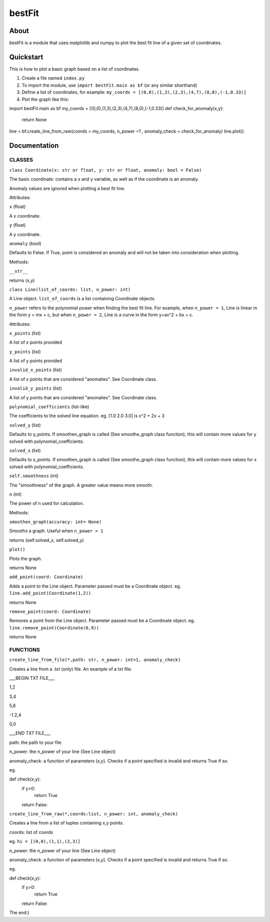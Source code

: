 ================
bestFit
================

About
=====
bestFit is a module that uses matplotlib and numpy to plot the best fit line of a given set of coordinates.

Quickstart
==========
This is how to plot a basic graph based on a list of coordinates.

1. Create a file named ``index.py``
2. To import the module, use ``import bestFit.main as bf`` (or any similar shorthand)
3. Define a list of coordinates, for example: ``my_coords = [(0,0),(1,3),(2,3),(4,7),(8,0),(-1,0.33)]`` 
4. Plot the graph like this:

.. code-block:: python3
import bestFit.main as bf
my_coords = [(0,0),(1,3),(2,3),(4,7),(8,0),(-1,0.33)]
def check_for_anomaly(x,y):
  return None
line = bf.create_line_from_raw(coords = my_coords, n_power =1 , anomaly_check = check_for_anomaly)
line.plot()::



Documentation
=============


CLASSES
--------

``class Coordinate(x: str or float, y: str or float, anomaly: bool = False)``


The basic coordinate: contains a x and y variable, as well as if the coordinate is an anomaly. 

Anomaly values are ignored when plotting a best fit line.

Attributes:

``x`` (float)

A x coordinate.

``y`` (float)

A y coordinate.

``anomaly`` (bool)

Defaults to False. If True, point is considered an anomaly and will not be taken into consideration when plotting.

Methods:

``__str__``

returns (x,y)



``class Line(list_of_coords: list, n_power: int)``


A Line object. ``list_of_coords`` is a list containing Coordinate objects.

``n_power`` refers to the polynomial power when finding the best fit line. For example, when ``n_power = 1``, Line is linear in the form y = mx + c, but when ``n_power = 2``, Line is a curve in the form y=ax^2 + bx + c.

Attributes:

``x_points`` (list)

A list of x points provided

``y_points`` (list)

A list of y points provided

``invalid_x_points`` (list)

A list of x points that are considered "anomalies". See Coordinate class.

``invalid_y_points`` (list)

A list of y points that are considered "anomalies". See Coordinate class.

``polynomial_coefficients`` (list-like)

The coefficients to the solved line equation. eg. [1.0 2.0 3.0] is x^2 + 2x + 3

``solved_y`` (list)

Defaults to y_points. If smoothen_graph is called (See smoothe_graph class function), this will contain more values for y solved with polynomial_coefficients.

``solved_x`` (list)

Defaults to x_points. If smoothen_graph is called (See smoothe_graph class function), this will contain more values for x solved with polynomial_coefficients.

``self.smoothness`` (int)

The "smoothness" of the graph. A greater value means more smooth.

``n`` (int)

The power of n used for calculation.


Methods:

``smoothen_graph(accuracy: int= None)``

Smooths a graph. Useful when ``n_power > 1``

returns (self.solved_x, self.solved_y)

``plot()``

Plots the graph.

returns None

``add_point(coord: Coordinate)``

Adds a point to the Line object. Parameter passed must be a Coordinate object. eg. ``line.add_point(Coordinate(1,2))``

returns None

``remove_point(coord: Coordinate)``

Removes a point from the Line object. Parameter passed must be a Coordinate object. eg. ``line.remove_point(Coordinate(6,9))``

returns None

FUNCTIONS
---------

``create_line_from_file(*,path: str, n_power: int=1, anomaly_check)``

Creates a line from a .txt (only) file.
An example of a txt file:

___BEGIN TXT FILE___

1,2

3,4

5,6

-1.2,4

0,0

___END TXT FILE___

path: the path to your file

n_power: the n_power of your line (See Line object)

anomaly_check: a function of parameters (x,y). Checks if a point specified is invalid and returns True if so.

eg.

.. code-block:: python3
def check(x,y):
  if y>0:
    return True
  return False::

``create_line_from_raw(*,coords:list, n_power: int, anomaly_check)``

Creates a line from a list of tuples containing x,y points.

coords: list of coords

eg. ``hi = [(0,0),(1,1),(2,3)]``

n_power: the n_power of your line (See Line object)

anomaly_check: a function of parameters (x,y). Checks if a point specified is invalid and returns True if so.

eg.

.. code-block:: python3
def check(x,y):
  if y>0:
    return True
  return False::


The end:)
